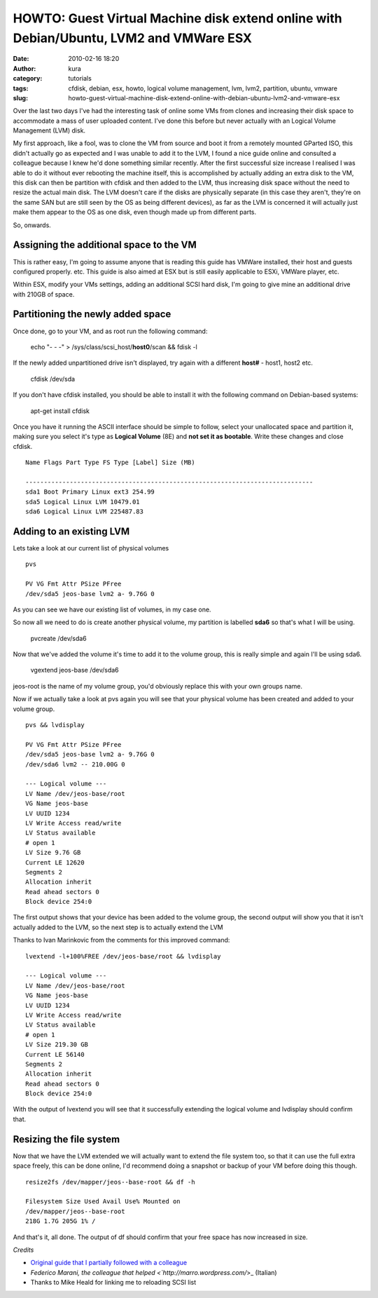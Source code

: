 HOWTO: Guest Virtual Machine disk extend online with Debian/Ubuntu, LVM2 and VMWare ESX
#######################################################################################
:date: 2010-02-16 18:20
:author: kura
:category: tutorials
:tags: cfdisk, debian, esx, howto, logical volume management, lvm, lvm2, partition, ubuntu, vmware
:slug: howto-guest-virtual-machine-disk-extend-online-with-debian-ubuntu-lvm2-and-vmware-esx

Over the last two days I've had the interesting task of online some VMs
from clones and increasing their disk space to accommodate a mass of
user uploaded content. I've done this before but never actually with an
Logical Volume Management (LVM) disk.

My first approach, like a fool, was to clone the VM from source and boot
it from a remotely mounted GParted ISO, this didn't actually go as
expected and I was unable to add it to the LVM, I found a nice guide
online and consulted a colleague because I knew he'd done something
similar recently. After the first successful size increase I realised I
was able to do it without ever rebooting the machine itself, this is
accomplished by actually adding an extra disk to the VM, this disk can
then be partition with cfdisk and then added to the LVM, thus increasing
disk space without the need to resize the actual main disk. The LVM
doesn't care if the disks are physically separate (in this case they
aren't, they're on the same SAN but are still seen by the OS as being
different devices), as far as the LVM is concerned it will actually just
make them appear to the OS as one disk, even though made up from
different parts.

So, onwards.

Assigning the additional space to the VM
----------------------------------------

This is rather easy, I'm going to assume anyone that is reading this
guide has VMWare installed, their host and guests configured properly.
etc. This guide is also aimed at ESX but is still easily applicable to
ESXi, VMWare player, etc.

Within ESX, modify your VMs settings, adding an additional SCSI hard
disk, I'm going to give mine an additional drive with 210GB of space.

Partitioning the newly added space
----------------------------------

Once done, go to your VM, and as root run the following command:

    echo "- - -" > /sys/class/scsi\_host/**host0**/scan && fdisk -l

If the newly added unpartitioned drive isn't displayed, try again with a
different **host#** - host1, host2 etc.

    cfdisk /dev/sda

If you don't have cfdisk installed, you should be able to install it
with the following command on Debian-based systems:

    apt-get install cfdisk

Once you have it running the ASCII interface should be simple to follow,
select your unallocated space and partition it, making sure you select
it's type as **Logical Volume** (8E) and **not set it as bootable**.
Write these changes and close cfdisk.

::

    Name Flags Part Type FS Type [Label] Size (MB)

    ------------------------------------------------------------------------------
    sda1 Boot Primary Linux ext3 254.99
    sda5 Logical Linux LVM 10479.01
    sda6 Logical Linux LVM 225487.83

Adding to an existing LVM
-------------------------

Lets take a look at our current list of physical volumes

::

    pvs

    PV VG Fmt Attr PSize PFree
    /dev/sda5 jeos-base lvm2 a- 9.76G 0

As you can see we have our existing list of volumes, in my case one.

So now all we need to do is create another physical volume, my partition
is labelled **sda6** so that's what I will be using.

    pvcreate /dev/sda6

Now that we've added the volume it's time to add it to the volume group,
this is really simple and again I'll be using sda6.

    vgextend jeos-base /dev/sda6

jeos-root is the name of my volume group, you'd obviously replace this
with your own groups name.

Now if we actually take a look at pvs again you will see that your
physical volume has been created and added to your volume group.

::

    pvs && lvdisplay

    PV VG Fmt Attr PSize PFree
    /dev/sda5 jeos-base lvm2 a- 9.76G 0
    /dev/sda6 lvm2 -- 210.00G 0

    --- Logical volume ---
    LV Name /dev/jeos-base/root
    VG Name jeos-base
    LV UUID 1234
    LV Write Access read/write
    LV Status available
    # open 1
    LV Size 9.76 GB
    Current LE 12620
    Segments 2
    Allocation inherit
    Read ahead sectors 0
    Block device 254:0

The first output shows that your device has been added to the volume
group, the second output will show you that it isn't actually added to
the LVM, so the next step is to actually extend the LVM

Thanks to Ivan Marinkovic from the comments for this improved command::

    lvextend -l+100%FREE /dev/jeos-base/root && lvdisplay

    --- Logical volume ---
    LV Name /dev/jeos-base/root
    VG Name jeos-base
    LV UUID 1234
    LV Write Access read/write
    LV Status available
    # open 1
    LV Size 219.30 GB
    Current LE 56140
    Segments 2
    Allocation inherit
    Read ahead sectors 0
    Block device 254:0

With the output of lvextend you will see that it successfully extending
the logical volume and lvdisplay should confirm that.

Resizing the file system
------------------------

Now that we have the LVM extended we will actually want to extend the
file system too, so that it can use the full extra space freely, this
can be done online, I'd recommend doing a snapshot or backup of your VM
before doing this though.

::

    resize2fs /dev/mapper/jeos--base-root && df -h

    Filesystem Size Used Avail Use% Mounted on
    /dev/mapper/jeos--base-root
    218G 1.7G 205G 1% /

And that's it, all done. The output of df should confirm that your free
space has now increased in size.

*Credits*

- `Original guide that I partially followed with a colleague <http://www.randombugs.com/linux/howto-extend-lvm-partition-online.html>`_
- `Federico Marani, the colleague that helped <`http://marro.wordpress.com/`>_ (Italian)
- Thanks to Mike Heald for linking me to reloading SCSI list

